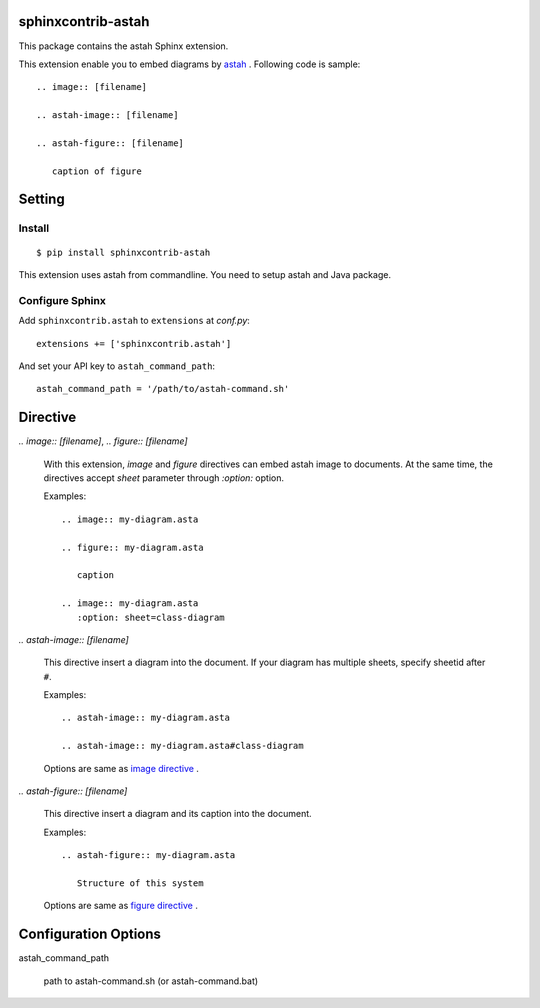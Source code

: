 sphinxcontrib-astah
====================

.. image:: https://travis-ci.org/tk0miya/sphinxcontrib-astah.svg?branch=master
   :target: https://travis-ci.org/tk0miya/sphinxcontrib-astah

.. image:: https://coveralls.io/repos/tk0miya/sphinxcontrib-astah/badge.png?branch=master
   :target: https://coveralls.io/r/tk0miya/sphinxcontrib-astah?branch=master

.. image:: https://codeclimate.com/github/tk0miya/sphinxcontrib-astah/badges/gpa.svg
   :target: https://codeclimate.com/github/tk0miya/sphinxcontrib-astah

This package contains the astah Sphinx extension.

This extension enable you to embed diagrams by astah_ .
Following code is sample::

  .. image:: [filename]

  .. astah-image:: [filename]

  .. astah-figure:: [filename]

     caption of figure

.. _astah: http://astah.change-vision.com/

Setting
=======

Install
-------

::

   $ pip install sphinxcontrib-astah


This extension uses astah from commandline. You need to setup astah and Java package.


Configure Sphinx
----------------

Add ``sphinxcontrib.astah`` to ``extensions`` at `conf.py`::

   extensions += ['sphinxcontrib.astah']

And set your API key to ``astah_command_path``::

   astah_command_path = '/path/to/astah-command.sh'


Directive
=========

`.. image:: [filename]`, `.. figure:: [filename]`

  With this extension, `image` and `figure` directives can embed astah image to documents.
  At the same time, the directives accept `sheet` parameter through `:option:` option.

  Examples::

    .. image:: my-diagram.asta

    .. figure:: my-diagram.asta

       caption

    .. image:: my-diagram.asta
       :option: sheet=class-diagram

`.. astah-image:: [filename]`

  This directive insert a diagram into the document.
  If your diagram has multiple sheets, specify sheetid after ``#``.

  Examples::

    .. astah-image:: my-diagram.asta

    .. astah-image:: my-diagram.asta#class-diagram

  Options are same as `image directive`_ .

`.. astah-figure:: [filename]`

  This directive insert a diagram and its caption into the document.

  Examples::

    .. astah-figure:: my-diagram.asta

       Structure of this system

  Options are same as `figure directive`_ .

.. _image directive: http://docutils.sourceforge.net/docs/ref/rst/directives.html#image
.. _figure directive: http://docutils.sourceforge.net/docs/ref/rst/directives.html#figure

Configuration Options
======================

astah_command_path

  path to astah-command.sh (or astah-command.bat)
